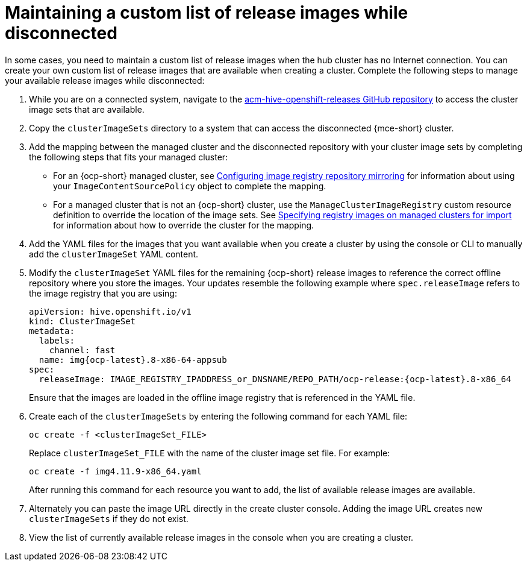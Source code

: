 [#release-images-disconnected]
= Maintaining a custom list of release images while disconnected

In some cases, you need to maintain a custom list of release images when the hub cluster has no Internet connection. You can create your own custom list of release images that are available when creating a cluster. Complete the following steps to manage your available release images while disconnected:

. While you are on a connected system, navigate to the link:https://github.com/stolostron/acm-hive-openshift-releases/tree/backplane-2.5[acm-hive-openshift-releases GitHub repository] to access the cluster image sets that are available.

. Copy the `clusterImageSets` directory to a system that can access the disconnected {mce-short} cluster.

. Add the mapping between the managed cluster and the disconnected repository with your cluster image sets by completing the following steps that fits your managed cluster:
+
  * For an {ocp-short} managed cluster, see link:https://access.redhat.com/documentation/en-us/openshift_container_platform/{ocp-version}/html/images/image-configuration#images-configuration-registry-mirror_image-configuration[Configuring image registry repository mirroring] for information about using your `ImageContentSourcePolicy` object to complete the mapping. 
 
  * For a managed cluster that is not an {ocp-short} cluster, use the `ManageClusterImageRegistry` custom resource definition to override the location of the image sets. See xref:../cluster_lifecycle/specify_img_registry.adoc#specify-registry-img-on-managed-clusters-for-import[Specifying registry images on managed clusters for import] for information about how to override the cluster for the mapping.  

. Add the YAML files for the images that you want available when you create a cluster by using the console or CLI to manually add the `clusterImageSet` YAML content.

. Modify the `clusterImageSet` YAML files for the remaining {ocp-short} release images to reference the correct offline repository where you store the images. Your updates resemble the following example where `spec.releaseImage` refers to the image registry that you are using:

+
[source,yaml]
----
apiVersion: hive.openshift.io/v1
kind: ClusterImageSet
metadata:
  labels:
    channel: fast
  name: img{ocp-latest}.8-x86-64-appsub
spec:
  releaseImage: IMAGE_REGISTRY_IPADDRESS_or_DNSNAME/REPO_PATH/ocp-release:{ocp-latest}.8-x86_64
----
+
Ensure that the images are loaded in the offline image registry that is referenced in the YAML file.

. Create each of the `clusterImageSets` by entering the following command for each YAML file:
+
----
oc create -f <clusterImageSet_FILE>
----
+
Replace `clusterImageSet_FILE` with the name of the cluster image set file. For example:
+
----
oc create -f img4.11.9-x86_64.yaml
----
+
After running this command for each resource you want to add, the list of available release images are available.

. Alternately you can paste the image URL directly in the create cluster console. Adding the image URL creates new `clusterImageSets` if they do not exist.

. View the list of currently available release images in the console when you are creating a cluster.
